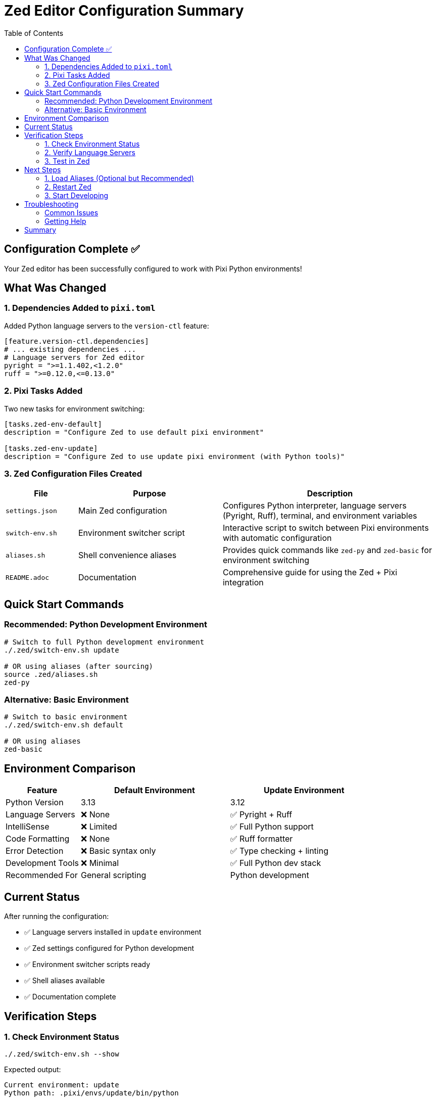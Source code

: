 = Zed Editor Configuration Summary
:toc: left
:toclevels: 3

== Configuration Complete ✅

Your Zed editor has been successfully configured to work with Pixi Python environments!

== What Was Changed

=== 1. Dependencies Added to `pixi.toml`

Added Python language servers to the `version-ctl` feature:

[source,toml]
----
[feature.version-ctl.dependencies]
# ... existing dependencies ...
# Language servers for Zed editor
pyright = ">=1.1.402,<1.2.0"
ruff = ">=0.12.0,<=0.13.0"
----

=== 2. Pixi Tasks Added

Two new tasks for environment switching:

[source,toml]
----
[tasks.zed-env-default]
description = "Configure Zed to use default pixi environment"

[tasks.zed-env-update]
description = "Configure Zed to use update pixi environment (with Python tools)"
----

=== 3. Zed Configuration Files Created

[cols="1,2,3"]
|===
|File |Purpose |Description

|`settings.json`
|Main Zed configuration
|Configures Python interpreter, language servers (Pyright, Ruff), terminal, and environment variables

|`switch-env.sh`
|Environment switcher script
|Interactive script to switch between Pixi environments with automatic configuration

|`aliases.sh`
|Shell convenience aliases
|Provides quick commands like `zed-py` and `zed-basic` for environment switching

|`README.adoc`
|Documentation
|Comprehensive guide for using the Zed + Pixi integration
|===

== Quick Start Commands

=== Recommended: Python Development Environment

[source,bash]
----
# Switch to full Python development environment
./.zed/switch-env.sh update

# OR using aliases (after sourcing)
source .zed/aliases.sh
zed-py
----

=== Alternative: Basic Environment

[source,bash]
----
# Switch to basic environment
./.zed/switch-env.sh default

# OR using aliases
zed-basic
----

== Environment Comparison

[cols="1,2,2"]
|===
|Feature |Default Environment |Update Environment

|Python Version
|3.13
|3.12

|Language Servers
|❌ None
|✅ Pyright + Ruff

|IntelliSense
|❌ Limited
|✅ Full Python support

|Code Formatting
|❌ None
|✅ Ruff formatter

|Error Detection
|❌ Basic syntax only
|✅ Type checking + linting

|Development Tools
|❌ Minimal
|✅ Full Python dev stack

|Recommended For
|General scripting
|Python development
|===

== Current Status

After running the configuration:

* ✅ Language servers installed in `update` environment
* ✅ Zed settings configured for Python development
* ✅ Environment switcher scripts ready
* ✅ Shell aliases available
* ✅ Documentation complete

== Verification Steps

=== 1. Check Environment Status

[source,bash]
----
./.zed/switch-env.sh --show
----

Expected output:
----
Current environment: update
Python path: .pixi/envs/update/bin/python
----

=== 2. Verify Language Servers

[source,bash]
----
ls -la .pixi/envs/update/bin/ | grep -E "(pyright|ruff)"
----

Should show both `pyright-langserver` and `ruff` executables.

=== 3. Test in Zed

. Open Zed editor
. Create or open a Python file
. Verify:
   * IntelliSense suggestions appear
   * Type hints work
   * Automatic formatting on save
   * Error highlighting for Python issues

== Next Steps

=== 1. Load Aliases (Optional but Recommended)

Add to your shell configuration file (`.bashrc`, `.zshrc`, etc.):

[source,bash]
----
# Add this line to automatically load Zed aliases
source /path/to/meso-forge/.zed/aliases.sh
----

=== 2. Restart Zed

For best results, restart Zed editor after environment changes.

=== 3. Start Developing

You're ready to develop Python code with full IDE features:

* Code completion
* Type checking
* Error detection
* Automatic formatting
* Import organization

== Troubleshooting

=== Common Issues

[cols="2,3"]
|===
|Issue |Solution

|Language servers not working
|Run `pixi install -e update` to reinstall environment

|Python imports not found
|Verify environment with `./.zed/switch-env.sh --show`

|Settings not updating
|Check file permissions on `.zed/settings.json`

|Need to reset configuration
|Restore from backup: `cp .zed/settings.json.backup.* .zed/settings.json`
|===

=== Getting Help

. Check the comprehensive documentation: `README.adoc`
. Verify Pixi setup: `pixi info`
. Check language server availability: `pixi list -e update`
. Review Zed's language server logs in the editor

== Summary

🎉 *Success!* Your Zed editor now has full Python IDE capabilities using your Pixi-managed environments. The `update` environment provides the best Python development experience with Pyright and Ruff integration.

Use `zed-py` (after sourcing aliases) or `./.zed/switch-env.sh update` to ensure you're in the Python development environment, then enjoy coding with full language support!
